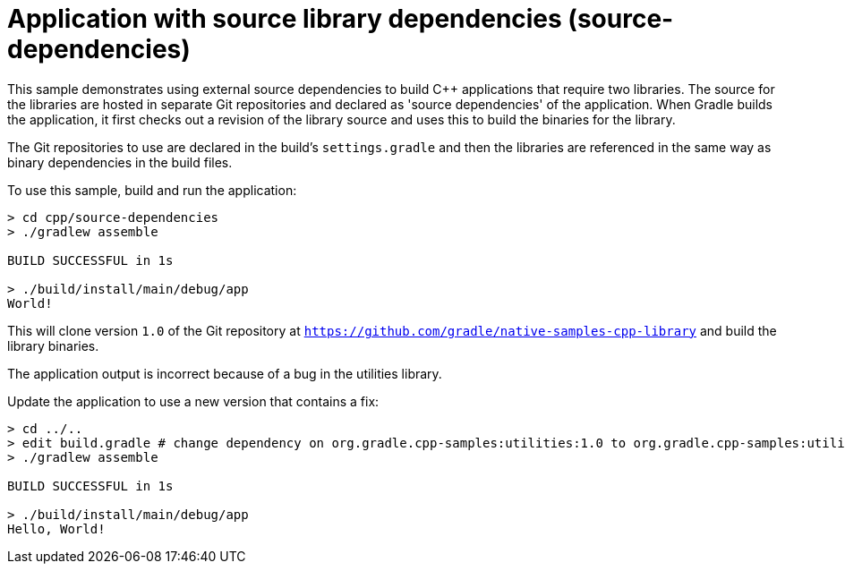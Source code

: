 = Application with source library dependencies (source-dependencies)

This sample demonstrates using external source dependencies to build C++ applications that require two libraries.
The source for the libraries are hosted in separate Git repositories and declared as 'source dependencies' of the application.
When Gradle builds the application, it first checks out a revision of the library source and uses this to build the binaries for the library.

The Git repositories to use are declared in the build's `settings.gradle` and then the libraries are referenced in the same way as binary dependencies in the build files.

To use this sample, build and run the application:

```
> cd cpp/source-dependencies
> ./gradlew assemble

BUILD SUCCESSFUL in 1s

> ./build/install/main/debug/app
World!
```

This will clone version `1.0` of the Git repository at `https://github.com/gradle/native-samples-cpp-library` and build the library binaries.

The application output is incorrect because of a bug in the utilities library.

Update the application to use a new version that contains a fix:

```
> cd ../..
> edit build.gradle # change dependency on org.gradle.cpp-samples:utilities:1.0 to org.gradle.cpp-samples:utilities:1.1
> ./gradlew assemble

BUILD SUCCESSFUL in 1s

> ./build/install/main/debug/app
Hello, World!
```
